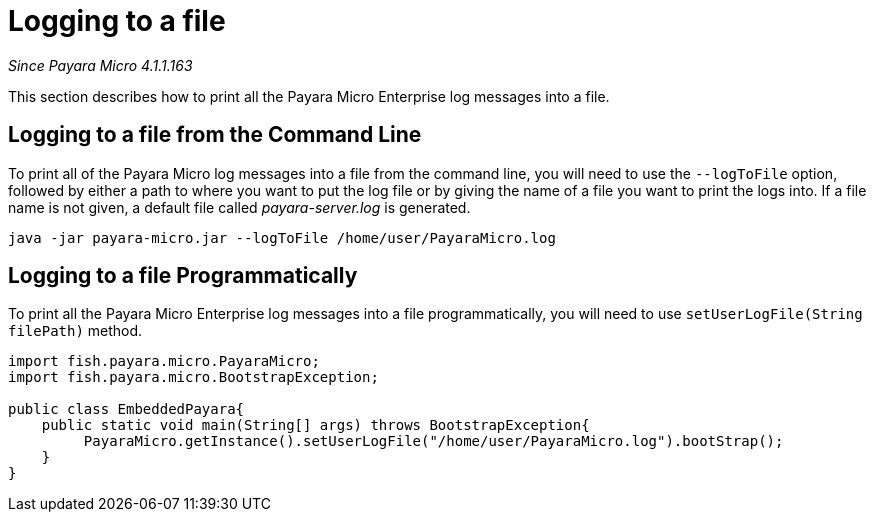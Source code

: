 [[logging-to-a-file]]
= Logging to a file

_Since Payara Micro 4.1.1.163_

This section describes how to print all the Payara Micro Enterprise log
messages into a file.

[[logging-to-a-file-from-the-command-line]]
== Logging to a file from the Command Line

To print all of the Payara Micro log messages into a file from the command line,
you will need to use the `--logToFile` option, followed by either a path to
where you want to put the log file or by giving the name of a file you want to
print the logs into. If a file name is not given, a default file called
_payara-server.log_ is generated.

[source, shell]
----
java -jar payara-micro.jar --logToFile /home/user/PayaraMicro.log
----

[[logging-to-a-file-programmatically]]
== Logging to a file Programmatically

To print all the Payara Micro Enterprise log messages into a file programmatically, you will
need to use `setUserLogFile(String filePath)` method.

[source, java]
----
import fish.payara.micro.PayaraMicro;
import fish.payara.micro.BootstrapException;

public class EmbeddedPayara{
    public static void main(String[] args) throws BootstrapException{
         PayaraMicro.getInstance().setUserLogFile("/home/user/PayaraMicro.log").bootStrap();
    }
}
----
